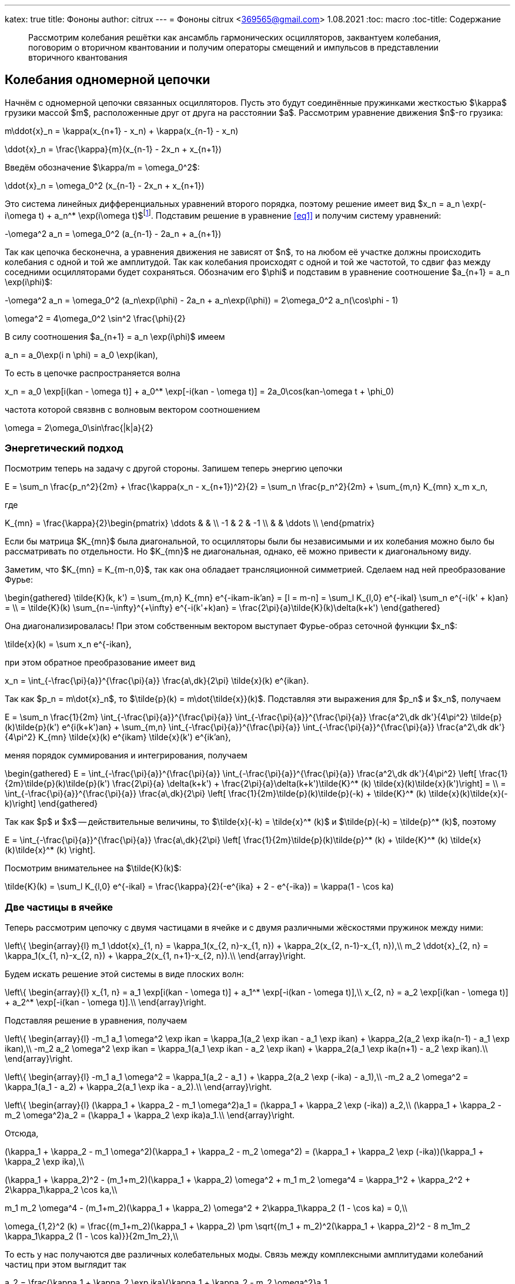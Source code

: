 ---
katex: true
title: Фононы
author: citrux
---
= Фононы
citrux <369565@gmail.com>
1.08.2021
:toc: macro
:toc-title: Содержание

[abstract]
--
Рассмотрим колебания решётки как ансамбль гармонических осцилляторов, заквантуем колебания, поговорим о вторичном квантовании и получим операторы смещений и импульсов в представлении вторичного квантования
--

toc::[]


== Колебания одномерной цепочки

Начнём с одномерной цепочки связанных осцилляторов. Пусть это будут соединённые пружинками жесткостью $\kappa$ грузики массой $m$, расположенные друг от друга на расстоянии $a$. Рассмотрим уравнение движения $n$-го грузика:

[env.equation]
--
m\ddot{x}_n = \kappa(x_{n+1} - x_n) + \kappa(x_{n-1} - x_n)
--

[env.equation]
--
\ddot{x}_n = \frac{\kappa}{m}(x_{n-1} - 2x_n + x_{n+1})
--

Введём обозначение $\kappa/m = \omega_0^2$:

[env.equation#eq1]
--
\ddot{x}_n = \omega_0^2 (x_{n-1} - 2x_n + x_{n+1})
--

Это система линейных дифференциальных уравнений второго порядка, поэтому решение имеет вид $x_n = a_n \exp(-i\omega t) + a_n^* \exp(i\omega t)$footnote:[Так как $x$ -- действительная величина, то константы в решении должны быть комплексно сопряжены.]. Подставим решение в уравнение <<eq1>> и получим систему уравнений:

[env.equation]
--
-\omega^2 a_n = \omega_0^2 (a_{n-1} - 2a_n + a_{n+1})
--

Так как цепочка бесконечна, а уравнения движения не зависят от $n$, то на любом её участке должны происходить колебания с одной и той же амплитудой. Так как колебания происходят с одной и той же частотой, то сдвиг фаз между соседними осцилляторами будет сохраняться. Обозначим его $\phi$ и подставим в уравнение соотношение $a_{n+1} = a_n \exp(i\phi)$:

[env.equation]
--
-\omega^2 a_n = \omega_0^2 (a_n\exp(i\phi) - 2a_n + a_n\exp(i\phi)) = 2\omega_0^2 a_n(\cos\phi - 1)
--

[env.equation]
--
\omega^2 = 4\omega_0^2 \sin^2 \frac{\phi}{2}
--

В силу соотношения $a_{n+1} = a_n \exp(i\phi)$ имеем

[env.equation]
--
a_n = a_0\exp(i n \phi) = a_0 \exp(ikan),
--

То есть в цепочке распространяется волна
[env.equation]
--
x_n = a_0 \exp[i(kan - \omega t)] + a_0^* \exp[-i(kan - \omega t)] = 2a_0\cos(kan-\omega t + \phi_0)
--

частота которой связвнв с волновым вектором соотношением
[env.equation]
--
\omega = 2\omega_0\sin\frac{|k|a}{2}
--

=== Энергетический подход

Посмотрим теперь на задачу с другой стороны. Запишем теперь энергию цепочки
[env.equation]
--
E = \sum_n \frac{p_n^2}{2m} + \frac{\kappa(x_n - x_{n+1})^2}{2} = \sum_n \frac{p_n^2}{2m} + \sum_{m,n} K_{mn} x_m x_n,
--
где
[env.equation]
--
K_{mn} = \frac{\kappa}{2}\begin{pmatrix}
\ddots &  &  \\
 -1 & 2 & -1 \\
 &  & \ddots \\
\end{pmatrix}
--

Если бы матрица $K_{mn}$ была диагональной, то осцилляторы были бы независимыми и их колебания можно было бы рассматривать по отдельности. Но $K_{mn}$ не диагональная, однако, её можно привести к диагональному виду.

Заметим, что $K_{mn} = K_{m-n,0}$, так как она обладает трансляционной симметрией. Сделаем над ней преобразование Фурье:

[env.equation]
--
\begin{gathered}
\tilde{K}(k, k') = \sum_{m,n} K_{mn} e^{-ikam-ik'an} = [l = m-n] = \sum_l K_{l,0} e^{-ikal} \sum_n e^{-i(k' + k)an} = \\ = \tilde{K}(k) \sum_{n=-\infty}^{+\infty} e^{-i(k'+k)an} = \frac{2\pi}{a}\tilde{K}(k)\delta(k+k')
\end{gathered}
--

Она диагонализировалась! При этом собственным вектором выступает Фурье-образ сеточной функции $x_n$:
[env.equation]
--
\tilde{x}(k) = \sum x_n e^{-ikan},
--
при этом обратное преобразование имеет вид
[env.equation]
--
x_n = \int_{-\frac{\pi}{a}}^{\frac{\pi}{a}} \frac{a\,dk}{2\pi} \tilde{x}(k) e^{ikan}.
--
Так как $p_n = m\dot{x}_n$, то $\tilde{p}(k) = m\dot{\tilde{x}}(k)$. Подставляя эти выражения для $p_n$ и $x_n$, получаем
[env.equation]
--
E = \sum_n \frac{1}{2m} \int_{-\frac{\pi}{a}}^{\frac{\pi}{a}} \int_{-\frac{\pi}{a}}^{\frac{\pi}{a}} \frac{a^2\,dk dk'}{4\pi^2} \tilde{p}(k)\tilde{p}(k') e^{i(k+k')an} + \sum_{m,n} \int_{-\frac{\pi}{a}}^{\frac{\pi}{a}} \int_{-\frac{\pi}{a}}^{\frac{\pi}{a}} \frac{a^2\,dk dk'}{4\pi^2} K_{mn} \tilde{x}(k) e^{ikam} \tilde{x}(k') e^{ik'an},
--
меняя порядок суммирования и интегрирования, получаем
[env.equation]
--
\begin{gathered}
E = \int_{-\frac{\pi}{a}}^{\frac{\pi}{a}} \int_{-\frac{\pi}{a}}^{\frac{\pi}{a}} \frac{a^2\,dk dk'}{4\pi^2} \left[ \frac{1}{2m}\tilde{p}(k)\tilde{p}(k') \frac{2\pi}{a} \delta(k+k') + \frac{2\pi}{a}\delta(k+k')\tilde{K}^* (k) \tilde{x}(k)\tilde{x}(k')\right] = \\ = \int_{-\frac{\pi}{a}}^{\frac{\pi}{a}} \frac{a\,dk}{2\pi} \left[ \frac{1}{2m}\tilde{p}(k)\tilde{p}(-k) + \tilde{K}^* (k) \tilde{x}(k)\tilde{x}(-k)\right]
\end{gathered}
--
Так как $p$ и $x$ -- действительные величины, то $\tilde{x}(-k) = \tilde{x}^* (k)$ и $\tilde{p}(-k) = \tilde{p}^* (k)$, поэтому
[env.equation]
--
E = \int_{-\frac{\pi}{a}}^{\frac{\pi}{a}} \frac{a\,dk}{2\pi} \left[ \frac{1}{2m}\tilde{p}(k)\tilde{p}^* (k) + \tilde{K}^* (k) \tilde{x}(k)\tilde{x}^* (k) \right].
--
Посмотрим внимательнее на $\tilde{K}(k)$:
[env.equation]
--
\tilde{K}(k) = \sum_l K_{l,0} e^{-ikal} = \frac{\kappa}{2}(-e^{ika} + 2 - e^{-ika}) = \kappa(1 - \cos ka)
--

=== Две частицы в ячейке

Теперь рассмотрим цепочку с двумя частицами в ячейке и с двумя различными жёскостями пружинок между ними:
[env.equation]
--
\left\{
\begin{array}{l}
m_1 \ddot{x}_{1, n} = \kappa_1(x_{2, n}-x_{1, n}) + \kappa_2(x_{2, n-1}-x_{1, n}),\\
m_2 \ddot{x}_{2, n} = \kappa_1(x_{1, n}-x_{2, n}) + \kappa_2(x_{1, n+1}-x_{2, n}).\\
\end{array}\right.
--
Будем искать решение этой системы в виде плоских волн:
[env.equation]
--
\left\{
\begin{array}{l}
x_{1, n} = a_1 \exp[i(kan - \omega t)] + a_1^* \exp[-i(kan - \omega t)],\\
x_{2, n} = a_2 \exp[i(kan - \omega t)] + a_2^* \exp[-i(kan - \omega t)].\\
\end{array}\right.
--
Подставляя решение в уравнения, получаем
[env.equation]
--
\left\{
\begin{array}{l}
-m_1 a_1 \omega^2 \exp ikan = \kappa_1(a_2 \exp ikan - a_1 \exp ikan) + \kappa_2(a_2 \exp ika(n-1) - a_1 \exp ikan),\\
-m_2 a_2 \omega^2 \exp ikan = \kappa_1(a_1 \exp ikan - a_2 \exp ikan) + \kappa_2(a_1 \exp ika(n+1) - a_2 \exp ikan).\\
\end{array}\right.
--
[env.equation]
--
\left\{
\begin{array}{l}
-m_1 a_1 \omega^2  = \kappa_1(a_2 - a_1 ) + \kappa_2(a_2 \exp (-ika) - a_1),\\
-m_2 a_2 \omega^2  = \kappa_1(a_1 - a_2) + \kappa_2(a_1 \exp ika - a_2).\\
\end{array}\right.
--
[env.equation]
--
\left\{
\begin{array}{l}
(\kappa_1 + \kappa_2 - m_1 \omega^2)a_1  = (\kappa_1 + \kappa_2 \exp (-ika)) a_2,\\
(\kappa_1 + \kappa_2 - m_2 \omega^2)a_2  = (\kappa_1 + \kappa_2 \exp ika)a_1.\\
\end{array}\right.
--
Отсюда,
[env.equation]
--
(\kappa_1 + \kappa_2 - m_1 \omega^2)(\kappa_1 + \kappa_2 - m_2 \omega^2)  = (\kappa_1 + \kappa_2 \exp (-ika))(\kappa_1 + \kappa_2 \exp ika),\\
--
[env.equation]
--
(\kappa_1 + \kappa_2)^2 - (m_1+m_2)(\kappa_1 + \kappa_2) \omega^2 + m_1 m_2 \omega^4  = \kappa_1^2 + \kappa_2^2 + 2\kappa_1\kappa_2 \cos ka,\\
--
[env.equation]
--
m_1 m_2 \omega^4 - (m_1+m_2)(\kappa_1 + \kappa_2) \omega^2 + 2\kappa_1\kappa_2 (1 - \cos ka) = 0,\\
--
[env.equation]
--
\omega_{1,2}^2 (k) = \frac{(m_1+m_2)(\kappa_1 + \kappa_2) \pm \sqrt{(m_1 + m_2)^2(\kappa_1 + \kappa_2)^2 - 8 m_1m_2 \kappa_1\kappa_2 (1 - \cos ka)}}{2m_1m_2},\\
--
То есть у нас получаются две различных колебательных моды. Связь между комплексными амплитудами колебаний частиц при этом выглядит так
[env.equation]
--
a_2  = \frac{\kappa_1 + \kappa_2 \exp ika}{\kappa_1 + \kappa_2 - m_2 \omega^2}a_1.
--
Рассмотрим предел $k \to 0$ -- приближение длинных волн:
[env.equation]
--
\omega_{1,2}^2 (k) \approx \frac{(m_1+m_2)(\kappa_1 + \kappa_2)}{2m_1m_2}\left( 1 \pm \sqrt{1 - 4 \frac{m_1m_2 \kappa_1\kappa_2}{(m_1+m_2)^2 (\kappa_1 + \kappa_2)^2} (ka)^2} \right),\\
--
Рассмотрим сначала меньшую из частот $\omega_1$:
[env.equation]
--
\omega_1^2 (k) \approx \frac{\kappa_1\kappa_2}{(m_1+m_2) (\kappa_1 + \kappa_2)} (ka)^2 ,\\
--
В этом случае выражение, связывающее амплитуды в линейном приближении имеет вид
[env.equation]
--
a_2  \approx \frac{\kappa_1 + \kappa_2 (1 + ika)}{\kappa_1 + \kappa_2}a_1 = a_1\left(1 + \frac{\kappa_2}{\kappa_1 + \kappa_2} ika\right).
--
В данном случае ячейка решётки колеблется как единое целое -- амплитуды частиц равны и синфазны, а частота $\omega_1(k)$ соответствует частоте колебаний решетки с одной частицей массой $m_1 + m_2$ и жёсткостью $1/\kappa = 1/\kappa_1 + 1/\kappa_2$.

Теперь рассмотрим большую частоту $\omega_2$:
[env.equation]
--
\omega_2^2 (k) \approx \frac{(m_1+m_2)(\kappa_1 + \kappa_2)}{m_1m_2}\left(1 - \frac{m_1m_2 \kappa_1\kappa_2}{(m_1+m_2)^2 (\kappa_1 + \kappa_2)^2} (ka)^2 \right),\\
--
[env.equation]
--
a_2  \approx \frac{\kappa_1 + \kappa_2 (1 + ika)}{\kappa_1 + \kappa_2 - \frac{(m_1+m_2)(\kappa_1 + \kappa_2)}{m_1}}a_1 = -a_1\frac{m_1}{m_2}\left(1 + \frac{\kappa_2}{\kappa_1 + \kappa_2} ika \right).
--
В этом случае центр масс ячейки остаётся на месте -- частицы двигаются в противофазе с амплитудами, обратно пропорциональными массе. Частота при этом соответствует частоте колебаний частиц массами $m_1$ и $m_2$, связанных пружиной жёсткостью $\kappa_1 + \kappa_2$.

Теперь посмотрим на эту задачу с точки зрения энергии системы:
[env.equation]
--
E = \sum_n \frac{p_{1,n}^2}{2m_1} + \frac{p_{2,n}^2}{2m_2} + \frac{\kappa_1(x_{1,n} - x_{2, n})^2}{2} + \frac{\kappa_2(x_{1,n+1} - x_{2, n})^2}{2} = \sum_{i,n} \frac{p_{i,n}^2}{2m_i} + \sum_{i,j,m,n} K_{ijmn} x_{i,m} x_{j,n},
--
Как и в случае решётки с одной частицей в ячейке выполним преобразование Фурье:
[env.equation]
--
E = \int_{-\frac{\pi}{a}}^{\frac{\pi}{a}} \frac{a\,dk}{2\pi} \left[ \sum_i\frac{1}{2m_i}\tilde{p}_i(k)\tilde{p}_i^* (k) + \sum_{ij}\tilde{K}_{ij}^* (k) \tilde{x}_i(k)\tilde{x}_j^* (k) \right].
--
Для приведения этой квадратичной формы к диагональному виду введём переменные:
[env.equation]
--
\tilde{P}_i(k) = \frac{\tilde{p}_i(k)}{\sqrt{m_i}},\quad \tilde{X}_i(k) = \sqrt{m_i}\tilde{x}_i(k),
--
которые связаны между собой отношением
[env.equation]
--
\tilde{P}_i(k) = \dot{\tilde{X}}_i(k).
--
Выражение для энегрии в новых переменных приобретает вид
[env.equation]
--
E = \int_{-\frac{\pi}{a}}^{\frac{\pi}{a}} \frac{a\,dk}{2\pi} \frac{1}{2}\sum_{i,j}\left[\delta_{ij} \tilde{P}_i(k)\tilde{P}_j^* (k) + \frac{2\tilde{K}_{ij}^* (k)}{\sqrt{m_i m_j}} \tilde{X}_i(k)\tilde{X}_j^* (k) \right].
--
Введение новых переменых позволило нам сделать единичной матрицу для импульсов, поэтому для системы собственных векторов $\xi_i(k)$ матрицы $2\tilde{K}_{ij}^* (k)/\sqrt{m_i m_j}$ выражение для энергии цепочки примет вид
[env.equation]
--
E = \int_{-\frac{\pi}{a}}^{\frac{\pi}{a}} \frac{a\,dk}{2\pi} \frac{1}{2}\sum_{i}\left[\pi_i(k)\pi_i^* (k) + \omega_i^2 \xi_i(k)\xi_i^* (k) \right],
--
где $\omega_i^2$ -- собственное значение, соответствующее вектору $\xi_i(k)$.


=== Многомерный случай с произвольным числом степеней свободы

== Квантование гармонического осциллятора
В квантовой механие состояние системы описывается уравнением Шрёдингера:
[env.equation]
--
ih\frac{\partial \Psi(x, t)}{\partial t} = H\Psi(x, t)
--
Здесь $H$ -- гамильтониан системы. По сути своей он совпадает с выражением для энергии системы, с той лишь разницей, что вместо координат и имнульсов в него входях их операторы. Так, в случае гармонического осциллятора
[env.equation]
--
H = \frac{p^2}{2m} + \frac{m\omega^2 x^2}{2}
--
Так как в нашем случае гамильтониан не зависит явно от времени, то можно разделить переменные $\Psi(x, t) = \psi(x) \exp\left(-i\frac{Et}{\hbar}\right)$, где $E$ -- собственное значение гамильтониана, соответствующее собственному состоянию $\psi(x)$:
[env.equation]
--
H\psi = E\psi.
--
Оператор импульса имеен вид
[env.equation]
--
p = -ih\frac{\partial}{\partial x},
--
поэтому задача на собственные значения принимает вид
[env.equation]
--
\left(-\frac{\hbar^2}{2m} \frac{\partial^2}{\partial x^2} + \frac{m\omega^2 x^2}{2}\right)\psi = E\psi
--

=== Операторы рождения и уничтожения
Можно и дальше решать это уравнение, но это не наш путь. Это уравнение второго порядка, давайте попробуем что-нибудь с ним сделать. Вообще гамильтониан сильно похож на разность квадратов, поэтому почему бы не представить его в виде произведения двух операторов. Пусть
[env.equation]
--
a = \sqrt{\frac{m\omega}{2\hbar}} x + \sqrt{\frac{\hbar}{2m\omega}} \frac{\partial}{\partial x},
a^\dagger = \sqrt{\frac{m\omega}{2\hbar}} x - \sqrt{\frac{\hbar}{2m\omega}} \frac{\partial}{\partial x},
--
тогда
[env.equation]
--
aa^\dagger = \frac{m\omega}{2\hbar}x^2 - \frac{\hbar}{2m\omega}\frac{\partial^2}{\partial x^2} + \frac{1}{2}\left(\frac{\partial}{\partial x} x - x\frac{\partial}{\partial x}\right)
--
Заметим, что
[env.equation]
--
\frac{\partial}{\partial x} x \psi = \psi + x \frac{\partial}{\partial x}\psi = (1 + x \frac{\partial}{\partial x})\psi,
--
поэтому
[env.equation]
--
aa^\dagger = \frac{m\omega}{2\hbar}x^2 - \frac{\hbar}{2m\omega}\frac{\partial^2}{\partial x^2} + \frac{1}{2}
--
Аналогично
[env.equation]
--
a^\dagger a = \frac{m\omega}{2\hbar}x^2 - \frac{\hbar}{2m\omega}\frac{\partial^2}{\partial x^2} - \frac{1}{2}
--
и получаем ещё одно интересное уравнение
[env.equation]
--
aa^\dagger - a^\dagger a = 1.
--
Уравнение на собственные значения принимает вид
[env.equation]
--
\hbar\omega\left(a^\dagger a + \frac{1}{2}\right)\psi = E\psi
--
откуда
[env.equation]
--
a^\dagger a\psi = \left(\frac{E}{\hbar\omega} - \frac{1}{2}\right)\psi = \lambda\psi
--
Пусть $\psi_n$ -- собственная функция гамильтониана, а $E_n$ -- соответствующее собственное значение
[env.equation]
--
a^\dagger a\psi_n = \lambda_n\psi_n
--

[env.equation]
--
a a^\dagger a\psi_n = \lambda_n a\psi_n
--

[env.equation]
--
(a^\dagger a + 1) (a\psi_n) = \lambda_n (a\psi_n)
--

[env.equation]
--
a^\dagger a (a\psi_n) = (\lambda_n-1) (a\psi_n)
--
То есть $a\psi_n$ тоже собственная функция гамильтониана с собственным значением $E_n - \hbar\omega$. Теперь поменяем порядок операторов и провернув всё тот же трюк, получим
[env.equation]
--
a^\dagger a (a^\dagger\psi_n) = (\lambda_n+1) (a^\dagger\psi_n)
--
$a^\dagger\psi_n$ тоже собственная функция гамильтониана, но с собственным значением $E_n + \hbar\omega$.

Воспользуемся теперь свойством эрмитово-сопряженного оператора:
[env.equation]
--
\int dx \psi_n^* a^\dagger a\psi_n = \lambda_n\int dx \psi_n^* \psi_n
--
[env.equation]
--
\int dx |a\psi_n|^2 = \lambda_n
--
Так как функция под интегралом всюду неотрицательна, то $\lambda_n \ge 0$. Предположим теперь, что существует состояние с энергией $E_k$, соответствующее нецелому значению $\lambda_k$. Тогда последовательно применяя оператор $a$ к функции $\psi_k$ можно в определённый момент получить функцию
$\psi_m = a^{\lceil\lambda_k\rceil}\psi_k$ с собственным значением $\lambda_m = \lambda_k - \lceil\lambda_k\rceil < 0$. Но это противоречит условию $\lambda_n \ge 0$, поэтому $\lambda_n$ может принимать только целые неотрицательные значения. Начнём нумерацию с нуля и положим
[env.equation]
--
\lambda_n = n.
--
Тогда, $E_0=\hbar\omega/2$ является собственным значением. Найдём соответстующую собственную функцию $\psi_0$ из условия
[env.equation]
--
\int dx |a\psi_0|^2 = \lambda_0 = 0.
--
Это возможно только если
[env.equation]
--
a\psi_0 = 0.
--
Получаем уравнение
[env.equation]
--
\sqrt{\frac{m\omega}{2\hbar}} x \psi_0 + \sqrt{\frac{\hbar}{2m\omega}} \frac{\partial\psi_0}{\partial x} = 0
--
Преобразуем его
[env.equation]
--
\frac{\partial\psi_0}{\partial x} = -\frac{m\omega}{\hbar} x \psi_0.
--
Разделив переменные и проинтегрировав, получаем
[env.equation]
--
\psi_0 = C\exp\left(-\frac{m\omega x^2}{\hbar}\right).
--

== Фононы

Заквантуем теперь колебания одномерной цепочки. Гамильтониан, совпадающий по форме с выражением для энергии, имеет вид
[env.equation]
--
H = \sum_n \frac{p_n^2}{2m} + \sum_{m,n} K_{mn} x_m x_n.
--
Конкретный вид $K_{mn}$ нас даже не будет интересовать, так как из условия задачи она обладает свойством $K_{mn} = K_{m+l,n+l}$ и симметрична $K_{mn} = K_{nm}$. Выполним преобразование Фурье
[env.equation]
--
H = \int_{-\frac{\pi}{a}}^{\frac{\pi}{a}} \frac{a\,dk}{2\pi} \left[ \frac{1}{2m}\tilde{p}(k)\tilde{p}^* (k) + \tilde{K}(k) \tilde{x}(k)\tilde{x}^* (k) \right].
--
Обозначим для удобства
[env.equation]
--
\tilde{K}(k) = \frac{m\omega^2 (k)}{2}
--
Так как у нас тут система развалилась в набор осцилляторов, воспользуемся операторами рождения и уничтожения
[env.equation]
--
a(k) = \sqrt{\frac{m\omega(k)}{2\hbar}}\tilde{x}(k) + \frac{i}{\sqrt{2m\hbar\omega(k)}}\tilde{p}(k),\quad
a^\dagger (k) = \sqrt{\frac{m\omega(k)}{2\hbar}}\tilde{x}^* (k) - \frac{i}{\sqrt{2m\hbar\omega(k)}}\tilde{p}^* (k)
--
Выразим операторы координат и импульсов через операторы рождения и уничтожения:
[env.equation]
--
\tilde{x}(k) = \sqrt\frac{2\hbar}{m\omega(k)} \frac{a(k) + a^\dagger (-k)}{2},\quad
\tilde{p}(k) = -i \sqrt{2m\hbar\omega(k)} \frac{a(k) - a^\dagger (-k)}{2}
--
Подставляем в гамильтониан
[env.equation]
--
H = \hbar\omega(k) \int_{-\frac{\pi}{a}}^{\frac{\pi}{a}} \frac{a\,dk}{2\pi} \left[
\frac{a(k) - a^\dagger (-k)}{2}\frac{a(-k) - a^\dagger (k)}{2}
 + \frac{a(k) + a^\dagger (-k)}{2}\frac{a(-k) + a^\dagger (k)}{2}
\right],
--
и упрощаем
[env.equation]
--
H = \hbar\omega(k) \int_{-\frac{\pi}{a}}^{\frac{\pi}{a}} \frac{a\,dk}{2\pi}
\frac{a(k)a^\dagger (k) + a^\dagger (-k)a(-k)}{2} =
\hbar\omega(k) \int_{-\frac{\pi}{a}}^{\frac{\pi}{a}}
\frac{a\,dk}{2\pi} \frac{a(k)a^\dagger (k) + a^\dagger (k)a(k)}{2}.
--
Рассмотрим коммутатор $[a(k), a^\dagger (k')]$:
[env.equation]
--
[a(k), a^\dagger (k')] = -\frac{i}{2\hbar}\sqrt\frac{\omega(k)}{\omega(k')} [\tilde{x}(k), \tilde{p}^* (k')] - \frac{i}{2\hbar}\sqrt\frac{\omega(k')}{\omega(k)} [\tilde{p}(k), \tilde{x}^* (k')] = \frac{2\pi}{a}\delta(k-k')
--
Опуская в гамильтониане бесконечное слагаемое, обусловленное энергией $\hbar\omega(k)/2$ нулевого состояния каждой из несчётного числа фононных мод, получаем
[env.equation]
--
H = \hbar\omega(k) \int_{-\frac{\pi}{a}}^{\frac{\pi}{a}} \frac{a\,dk}{2\pi} a^\dagger (k)a(k).
--
А операторы импульсов и координат в представлении вторичного квантования имеют вид
[env.equation]
--
x_n = \int_{-\frac{\pi}{a}}^{\frac{\pi}{a}}
\frac{a\,dk}{2\pi} \sqrt\frac{2\hbar}{m\omega(k)} \frac{a(k) + a^\dagger (-k)}{2} e^{ikan} =
\int_{-\frac{\pi}{a}}^{\frac{\pi}{a}}
\frac{a\,dk}{2\pi} \sqrt\frac{\hbar}{2m\omega(k)} \left[a(k) e^{ikan} + a^\dagger (k) e^{-ikan}\right]
--
[env.equation]
--
p_n = -i \int_{-\frac{\pi}{a}}^{\frac{\pi}{a}}
\frac{a\,dk}{2\pi} \sqrt{2m\hbar\omega(k)} \frac{a(k) - a^\dagger (-k)}{2} e^{ikan} =
-i \int_{-\frac{\pi}{a}}^{\frac{\pi}{a}}
\frac{a\,dk}{2\pi} \sqrt\frac{m\hbar\omega(k)}{2} \left[a(k) e^{ikan} - a^\dagger (k) e^{-ikan}\right]
--
